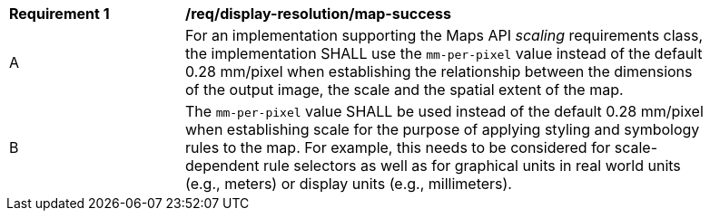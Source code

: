 [[req_display-resolution_map-success]]
[width="90%",cols="2,6a"]
|===
^|*Requirement {counter:req-id}* |*/req/display-resolution/map-success*
^|A |For an implementation supporting the Maps API _scaling_ requirements class, the implementation SHALL use the `mm-per-pixel` value instead of the default 0.28 mm/pixel when establishing the relationship between the dimensions of the output image, the scale and the spatial extent of the map.
^|B |The `mm-per-pixel` value SHALL be used instead of the default 0.28 mm/pixel when establishing scale for the purpose of applying styling and symbology rules to the map. For example, this needs to be considered for scale-dependent rule selectors as well as for graphical units in real world units (e.g., meters) or display units (e.g., millimeters).
|===
